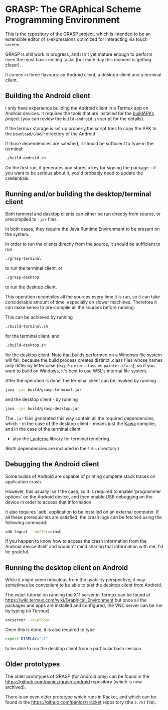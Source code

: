 * GRASP: The GRAphical Scheme Programming Environment

This is the repository of the GRASP project, which
is intended to be an extensible editor of s-expressions
optimized for interacting via touch screen.

GRASP is still work in progress, and isn't yet mature
enough to perform even the most basic editing tasks
(but each day this moment is getting closer).

It comes in three flavours: an Android client,
a desktop client and a terminal client.

** Building the Android client

I only have experience building the Android client
in a Termux app on Android devices. It requires
the tools that are installed for the
[[https://github.com/BuildAPKs/buildAPKs][buildAPKs]] project (you can review the ~build-android.sh~
script for the details).

If the termux storage is set up properly,the script tries 
to copy the APK to the ~Download/GRASP~ directory of the Android

If those dependencies are satisfied, it should be sufficient
to type in the terminal:

#+BEGIN_SRC bash
./build-android.sh
#+END_SRC

On the first run, it generates and stores a key for signing
the package - if you want to be serious about it, you'd
probably need to update the credentials.

** Running and/or building the desktop/terminal client

Both terminal and desktop clients can either be run
directly from source, or precompiled to ~.jar~ files.

In both cases, they require the Java Runtime Environment
to be present on the system.

In order to run the clients directly from the source,
it should be sufficient to run

#+BEGIN_SRC bash
./grasp-terminal
#+END_SRC

to run the terminal client, or

#+BEGIN_SRC bash
./grasp-desktop
#+END_SRC

to run the desktop client. 

This operation recompiles all the sources every time
it is run, so it can take considerable amount of time,
especially on slower machines. Therefore it can make sense
to pre-compile all the sources before running.

This can be achieved by running

#+BEGIN_SRC bash
./build-terminal.sh
#+END_SRC

for the terminal client, and

#+BEGIN_SRC bash
./build-desktop.sh
#+END_SRC

for the desktop client. Note that builds performed
on a Windows file system will fail, because the build
process creates distinct .class files whose names
only differ by letter case (e.g. ~Painter.class~
vs ~painter.class~), so if you want to build on
Windows, it's best to use WSL's internal file system.

After the operation is done, the terminal client can be invoked
by running

#+BEGIN_SRC bash
java -jar build/grasp-terminal.jar
#+END_SRC

and the desktop client - by running

#+BEGIN_SRC bash
java -jar build/grasp-desktop.jar
#+END_SRC

The ~.jar~ files generated this way contain all the required
dependencies, which - in the case of the desktop client - means
just the [[https://www.gnu.org/software/kawa/][Kawa]] compiler, and in the case of the terminal client
- also the [[https://github.com/mabe02/lanterna][Lanterna]] library for terminal rendering.

(Both dependencies are included in the ~libs~ directory.)

** Debugging the Android client

Some builds of Android are capable of printing
complete stack traces on application crash.

However, this usually isn't the case, so it is
required to enable 'programmer options' on the
Android device, and then enable USB debugging
on the device in order to access that information.

It also requires `adb` application to be installed
on an external computer. If all these prerequisites
are satisfied, the crash logs can be fetched using
the following command:

#+BEGIN_SRC bash
adb logcat --buffer=crash
#+END_SRC

If you happen to know how to access the crash
information from the Android device itself and
wouldn't mind sharing that information with me,
I'd be grateful.

** Running the desktop client on Android

While it might seem ridiculous from the usability
perspective, it may sometimes be convenient to be
able to test the desktop client from Android.

The exact tutorial on running the X11 server in Termux
can be found at
https://wiki.termux.com/wiki/Graphical_Environment
but once all the packages and apps are installed
and configured, the VNC server can be run by typing
(in Termux)

#+BEGIN_SRC bash
vncserver -localhost
#+END_SRC

Once this is done, it is also required to type

#+BEGIN_SRC bash
export DISPLAY=":1"
#+END_SRC

to be able to run the desktop client from a particular bash
session.

** Older prototypes

The older prototypes of GRASP (for Android only) can be found
in the [[https://github.com/panicz/grasp-android]] repository
(which is now archived).

There is an even older prototype which runs in Racket, and
which can be found in the [[https://github.com/panicz/sracket]]
repository (the ~5.rkt~ file).
